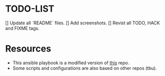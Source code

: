 * TODO-LIST
[] Update all `README` files.
[] Add screenshots.
[] Revist all TODO, HACK and FIXME tags.

* Resources
- This ansible playbook is a modified version of [[https://github.com/TechDufus/dotfiles][this]] repo.
- Some scripts and configurations are also based on other repos (tbu).
